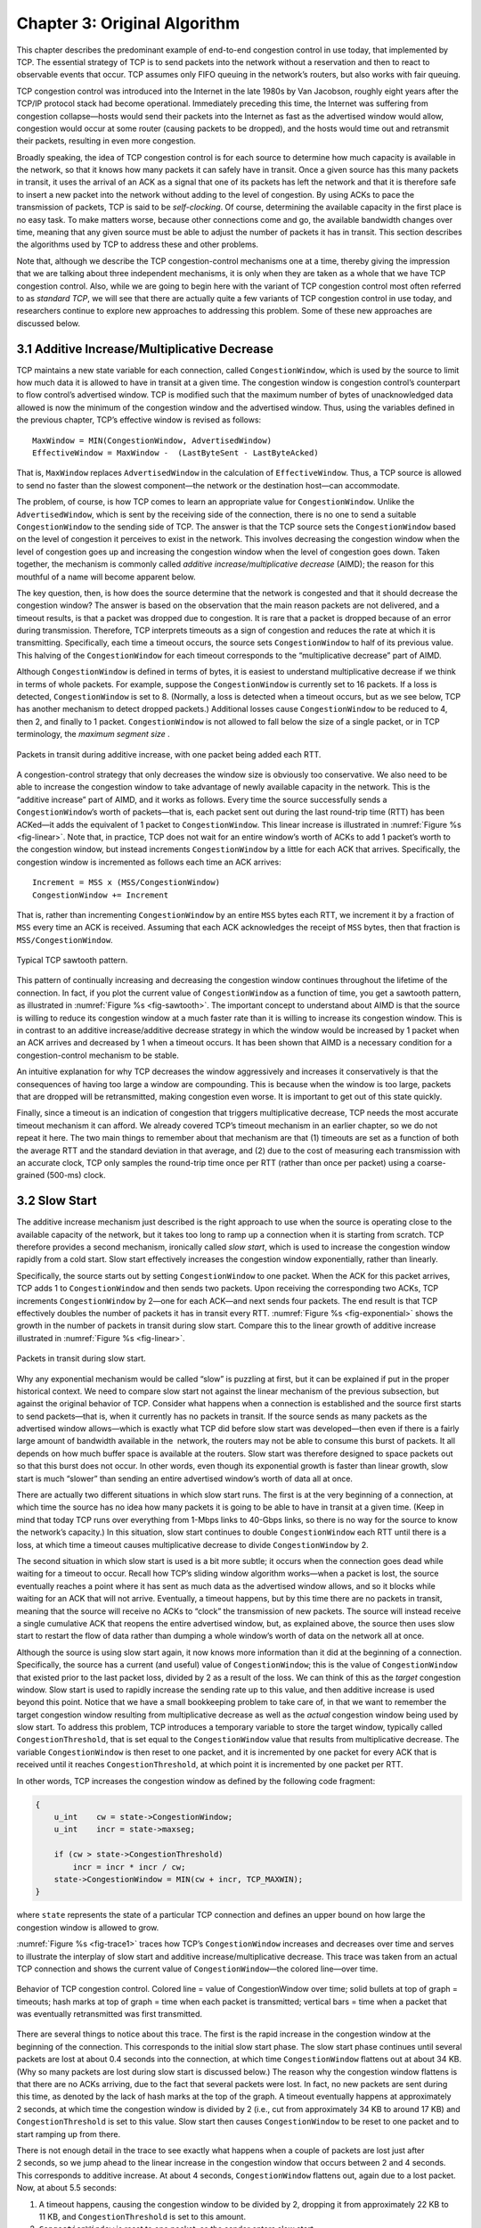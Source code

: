 Chapter 3:  Original Algorithm
==============================

This chapter describes the predominant example of end-to-end
congestion control in use today, that implemented by TCP. The
essential strategy of TCP is to send packets into the network without
a reservation and then to react to observable events that occur. TCP
assumes only FIFO queuing in the network’s routers, but also works
with fair queuing.

TCP congestion control was introduced into the Internet in the late
1980s by Van Jacobson, roughly eight years after the TCP/IP protocol
stack had become operational. Immediately preceding this time, the
Internet was suffering from congestion collapse—hosts would send their
packets into the Internet as fast as the advertised window would allow,
congestion would occur at some router (causing packets to be dropped),
and the hosts would time out and retransmit their packets, resulting in
even more congestion.

Broadly speaking, the idea of TCP congestion control is for each source
to determine how much capacity is available in the network, so that it
knows how many packets it can safely have in transit. Once a given
source has this many packets in transit, it uses the arrival of an ACK
as a signal that one of its packets has left the network and that it is
therefore safe to insert a new packet into the network without adding to
the level of congestion. By using ACKs to pace the transmission of
packets, TCP is said to be *self-clocking*. Of course, determining the
available capacity in the first place is no easy task. To make matters
worse, because other connections come and go, the available bandwidth
changes over time, meaning that any given source must be able to adjust
the number of packets it has in transit. This section describes the
algorithms used by TCP to address these and other problems.

Note that, although we describe the TCP congestion-control mechanisms
one at a time, thereby giving the impression that we are talking about
three independent mechanisms, it is only when they are taken as a whole
that we have TCP congestion control. Also, while we are going to begin
here with the variant of TCP congestion control most often referred to
as *standard TCP*, we will see that there are actually quite a few
variants of TCP congestion control in use today, and researchers
continue to explore new approaches to addressing this problem. Some of
these new approaches are discussed below.

3.1 Additive Increase/Multiplicative Decrease
---------------------------------------------

TCP maintains a new state variable for each connection, called
``CongestionWindow``, which is used by the source to limit how much data
it is allowed to have in transit at a given time. The congestion window
is congestion control’s counterpart to flow control’s advertised window.
TCP is modified such that the maximum number of bytes of unacknowledged 
data allowed is now the minimum of the congestion window and the
advertised window. Thus, using the variables defined in the previous
chapter, TCP’s effective window is revised as follows:

::

   MaxWindow = MIN(CongestionWindow, AdvertisedWindow)
   EffectiveWindow = MaxWindow -  (LastByteSent - LastByteAcked)

That is, ``MaxWindow`` replaces ``AdvertisedWindow`` in the calculation
of ``EffectiveWindow``. Thus, a TCP source is allowed to send no
faster than the slowest component—the network or the destination
host—can accommodate.

The problem, of course, is how TCP comes to learn an appropriate value
for ``CongestionWindow``. Unlike the ``AdvertisedWindow``, which is sent
by the receiving side of the connection, there is no one to send a
suitable ``CongestionWindow`` to the sending side of TCP. The answer is
that the TCP source sets the ``CongestionWindow`` based on the level of
congestion it perceives to exist in the network. This involves
decreasing the congestion window when the level of congestion goes up
and increasing the congestion window when the level of congestion goes
down. Taken together, the mechanism is commonly called *additive
increase/multiplicative decrease* (AIMD); the reason for this mouthful
of a name will become apparent below.

The key question, then, is how does the source determine that the
network is congested and that it should decrease the congestion window?
The answer is based on the observation that the main reason packets are
not delivered, and a timeout results, is that a packet was dropped due
to congestion. It is rare that a packet is dropped because of an error
during transmission. Therefore, TCP interprets timeouts as a sign of
congestion and reduces the rate at which it is transmitting.
Specifically, each time a timeout occurs, the source sets
``CongestionWindow`` to half of its previous value. This halving of the
``CongestionWindow`` for each timeout corresponds to the “multiplicative
decrease” part of AIMD.

Although ``CongestionWindow`` is defined in terms of bytes, it is
easiest to understand multiplicative decrease if we think in terms of
whole packets. For example, suppose the ``CongestionWindow`` is
currently set to 16 packets. If a loss is detected, ``CongestionWindow``
is set to 8. (Normally, a loss is detected when a timeout occurs, but as
we see below, TCP has another mechanism to detect dropped packets.)
Additional losses cause ``CongestionWindow`` to be reduced to 4, then 2,
and finally to 1 packet. ``CongestionWindow`` is not allowed to fall
below the size of a single packet, or in TCP terminology, the *maximum
segment size* .

.. _fig-linear:
.. figure:: figures/f06-08-9780123850591.png
   :width: 200px
   :align: center

   Packets in transit during additive increase, with one 
   packet being added each RTT.

A congestion-control strategy that only decreases the window size is
obviously too conservative. We also need to be able to increase the
congestion window to take advantage of newly available capacity in the
network. This is the “additive increase” part of AIMD, and it works as
follows. Every time the source successfully sends a
``CongestionWindow``\ ’s worth of packets—that is, each packet sent
out during the last round-trip time (RTT) has been ACKed—it adds the
equivalent of 1 packet to ``CongestionWindow``. This linear increase
is illustrated in :numref:`Figure %s <fig-linear>`. Note that, in
practice, TCP does not wait for an entire window’s worth of ACKs to
add 1 packet’s worth to the congestion window, but instead increments
``CongestionWindow`` by a little for each ACK that
arrives. Specifically, the congestion window is incremented as follows
each time an ACK arrives:

::

   Increment = MSS x (MSS/CongestionWindow)
   CongestionWindow += Increment

That is, rather than incrementing ``CongestionWindow`` by an entire
``MSS`` bytes each RTT, we increment it by a fraction of ``MSS`` every
time an ACK is received. Assuming that each ACK acknowledges the receipt
of ``MSS`` bytes, then that fraction is ``MSS/CongestionWindow``.

.. _fig-sawtooth:
.. figure:: figures/f06-09-9780123850591.png
   :width: 600px
   :align: center

   Typical TCP sawtooth pattern.

This pattern of continually increasing and decreasing the congestion
window continues throughout the lifetime of the connection. In fact,
if you plot the current value of ``CongestionWindow`` as a function of
time, you get a sawtooth pattern, as illustrated in :numref:`Figure %s
<fig-sawtooth>`. The important concept to understand about AIMD is
that the source is willing to reduce its congestion window at a much
faster rate than it is willing to increase its congestion window. This
is in contrast to an additive increase/additive decrease strategy in
which the window would be increased by 1 packet when an ACK arrives
and decreased by 1 when a timeout occurs. It has been shown that AIMD
is a necessary condition for a congestion-control mechanism to be
stable.

An intuitive explanation for why TCP decreases the window aggressively
and increases it conservatively is that the consequences of having too
large a window are compounding. This is because when the window is too
large, packets that are dropped will be retransmitted, making
congestion even worse. It is important to get out of this state quickly.

Finally, since a timeout is an indication of congestion that triggers
multiplicative decrease, TCP needs the most accurate timeout mechanism
it can afford. We already covered TCP’s timeout mechanism in an earlier
chapter, so we do not repeat it here. The two main things to remember
about that mechanism are that (1) timeouts are set as a function of both
the average RTT and the standard deviation in that average, and (2) due
to the cost of measuring each transmission with an accurate clock, TCP
only samples the round-trip time once per RTT (rather than once per
packet) using a coarse-grained (500-ms) clock.

3.2 Slow Start
--------------

The additive increase mechanism just described is the right approach to
use when the source is operating close to the available capacity of the
network, but it takes too long to ramp up a connection when it is
starting from scratch. TCP therefore provides a second mechanism,
ironically called *slow start*, which is used to increase the congestion
window rapidly from a cold start. Slow start effectively increases the
congestion window exponentially, rather than linearly.

Specifically, the source starts out by setting ``CongestionWindow`` to
one packet. When the ACK for this packet arrives, TCP adds 1 to
``CongestionWindow`` and then sends two packets. Upon receiving the
corresponding two ACKs, TCP increments ``CongestionWindow`` by 2—one
for each ACK—and next sends four packets. The end result is that TCP
effectively doubles the number of packets it has in transit every RTT.
:numref:`Figure %s <fig-exponential>` shows the growth in the number
of packets in transit during slow start. Compare this to the linear
growth of additive increase illustrated in :numref:`Figure %s
<fig-linear>`.

.. _fig-exponential:
.. figure:: figures/f06-10-9780123850591.png
   :width: 200px
   :align: center

   Packets in transit during slow start.

Why any exponential mechanism would be called “slow” is puzzling at
first, but it can be explained if put in the proper historical context.
We need to compare slow start not against the linear mechanism of the
previous subsection, but against the original behavior of TCP. Consider
what happens when a connection is established and the source first
starts to send packets—that is, when it currently has no packets in
transit. If the source sends as many packets as the advertised window
allows—which is exactly what TCP did before slow start was
developed—then even if there is a fairly large amount of bandwidth
available in the  network, the routers may not be able to consume this
burst of packets. It all depends on how much buffer space is available
at the routers. Slow start was therefore designed to space packets out
so that this burst does not occur. In other words, even though its
exponential growth is faster than linear growth, slow start is much
“slower” than sending an entire advertised window’s worth of data all at
once.

There are actually two different situations in which slow start runs.
The first is at the very beginning of a connection, at which time the
source has no idea how many packets it is going to be able to have in
transit at a given time. (Keep in mind that today TCP runs over
everything from 1-Mbps links to 40-Gbps links, so there is no way for
the source to know the network’s capacity.) In this situation, slow
start continues to double ``CongestionWindow`` each RTT until there is a
loss, at which time a timeout causes multiplicative decrease to divide
``CongestionWindow`` by 2.

The second situation in which slow start is used is a bit more subtle;
it occurs when the connection goes dead while waiting for a timeout to
occur. Recall how TCP’s sliding window algorithm works—when a packet is
lost, the source eventually reaches a point where it has sent as much
data as the advertised window allows, and so it blocks while waiting for
an ACK that will not arrive. Eventually, a timeout happens, but by this
time there are no packets in transit, meaning that the source will
receive no ACKs to “clock” the transmission of new packets. The source
will instead receive a single cumulative ACK that reopens the entire
advertised window, but, as explained above, the source then uses slow
start to restart the flow of data rather than dumping a whole window’s
worth of data on the network all at once.

Although the source is using slow start again, it now knows more
information than it did at the beginning of a connection. Specifically,
the source has a current (and useful) value of ``CongestionWindow``;
this is the value of ``CongestionWindow`` that existed prior to the last
packet loss, divided by 2 as a result of the loss. We can think of this
as the *target* congestion window. Slow start is used to rapidly
increase the sending rate up to this value, and then additive increase
is used beyond this point. Notice that we have a small bookkeeping
problem to take care of, in that we want to remember the target
congestion window resulting from multiplicative decrease as well as the
*actual* congestion window being used by slow start. To address this
problem, TCP introduces a temporary variable to store the target window,
typically called ``CongestionThreshold``, that is set equal to the
``CongestionWindow`` value that results from multiplicative decrease.
The variable ``CongestionWindow`` is then reset to one packet, and it is
incremented by one packet for every ACK that is received until it
reaches ``CongestionThreshold``, at which point it is incremented by one
packet per RTT.

In other words, TCP increases the congestion window as defined by the
following code fragment:

.. code-block:: c

   {
       u_int    cw = state->CongestionWindow;
       u_int    incr = state->maxseg;

       if (cw > state->CongestionThreshold)
           incr = incr * incr / cw;
       state->CongestionWindow = MIN(cw + incr, TCP_MAXWIN);
   }

where ``state`` represents the state of a particular TCP connection and
defines an upper bound on how large the congestion window is allowed to
grow.

:numref:`Figure %s <fig-trace1>` traces how TCP’s ``CongestionWindow``
increases and decreases over time and serves to illustrate the
interplay of slow start and additive increase/multiplicative
decrease. This trace was taken from an actual TCP connection and shows
the current value of ``CongestionWindow``—the colored line—over time.

.. _fig-trace1:
.. figure:: figures/f06-11-9780123850591.png
   :width: 600px
   :align: center

   Behavior of TCP congestion control. Colored line = value
   of CongestionWindow over time; solid bullets at top of graph
   = timeouts; hash marks at top of graph = time when each packet is
   transmitted; vertical bars = time when a packet that was
   eventually retransmitted was first transmitted.

There are several things to notice about this trace. The first is the
rapid increase in the congestion window at the beginning of the
connection. This corresponds to the initial slow start phase. The slow
start phase continues until several packets are lost at about 0.4
seconds into the connection, at which time ``CongestionWindow`` flattens
out at about 34 KB. (Why so many packets are lost during slow start is
discussed below.) The reason why the congestion window flattens is that
there are no ACKs arriving, due to the fact that several packets were
lost. In fact, no new packets are sent during this time, as denoted by
the lack of hash marks at the top of the graph. A timeout eventually
happens at approximately 2 seconds, at which time the congestion window
is divided by 2 (i.e., cut from approximately 34 KB to around 17 KB) and
``CongestionThreshold`` is set to this value. Slow start then causes
``CongestionWindow`` to be reset to one packet and to start ramping up
from there.

There is not enough detail in the trace to see exactly what happens when
a couple of packets are lost just after 2 seconds, so we jump ahead to
the linear increase in the congestion window that occurs between 2 and
4 seconds. This corresponds to additive increase. At about 4 seconds,
``CongestionWindow`` flattens out, again due to a lost packet. Now, at
about 5.5 seconds:

1. A timeout happens, causing the congestion window to be divided by 2,
   dropping it from approximately 22 KB to 11 KB, and
   ``CongestionThreshold`` is set to this amount.

2. ``CongestionWindow`` is reset to one packet, as the sender enters
   slow start.

3. Slow start causes ``CongestionWindow`` to grow exponentially until it
   reaches ``CongestionThreshold``.

4. ``CongestionWindow`` then grows linearly.

The same pattern is repeated at around 8 seconds when another timeout
occurs.

We now return to the question of why so many packets are lost during the
initial slow start period. At this point, TCP is attempting to learn how
much bandwidth is available on the network. This is a difficult
task. If the source is not aggressive at this stage—for example, if it
only increases the congestion window linearly—then it takes a long time
for it to discover how much bandwidth is available. This can have a
dramatic impact on the throughput achieved for this connection. On the
other hand, if the source is aggressive at this stage, as TCP is during
exponential growth, then the source runs the risk of having half a
window’s worth of packets dropped by the network.

To see what can happen during exponential growth, consider the situation
in which the source was just able to successfully send 16 packets
through the network, causing it to double its congestion window to 32.
Suppose, however, that the network happens to have just enough capacity
to support 16 packets from this source. The likely result is that 16 of
the 32 packets sent under the new congestion window will be dropped by
the network; actually, this is the worst-case outcome, since some of the
packets will be buffered in some router. This problem will become
increasingly severe as the delay × bandwidth product of networks
increases. For example, a delay × bandwidth product of 500 KB means that
each connection has the potential to lose up to 500 KB of data at the
beginning of each connection. Of course, this assumes that both the
source and the destination implement the “big windows” extension.

Alternatives to slow start, whereby the source tries to estimate the
available bandwidth by more sophisticated means, have also been
explored. One example is called *quick-start*. The basic idea is that a
TCP sender can ask for an initial sending rate greater than slow start
would allow by putting a requested rate in its SYN packet as an IP
option. Routers along the path can examine the option, evaluate the
current level of congestion on the outgoing link for this flow, and
decide if that rate is acceptable, if a lower rate would be acceptable,
or if standard slow start should be used. By the time the SYN reaches
the receiver, it will contain either a rate that was acceptable to all
routers on the path or an indication that one or more routers on the
path could not support the quick-start request. In the former case, the
TCP sender uses that rate to begin transmission; in the latter case, it
falls back to standard slow start. If TCP is allowed to start off
sending at a higher rate, a session could more quickly reach the point
of filling the pipe, rather than taking many round-trip times to do so.

Clearly one of the challenges to this sort of enhancement to TCP is that
it requires substantially more cooperation from the routers than
standard TCP does. If a single router in the path does not support
quick-start, then the system reverts to standard slow start. Thus, it
could be a long time before these types of enhancements could make it
into the Internet; for now, they are more likely to be used in
controlled network environments (e.g., research networks).

3.3 Fast Retransmit and Fast Recovery
-------------------------------------

The mechanisms described so far were part of the original proposal to
add congestion control to TCP. It was soon discovered, however, that the
coarse-grained implementation of TCP timeouts led to long periods of
time during which the connection went dead while waiting for a timer to
expire. Because of this, a new mechanism called *fast retransmit* was
added to TCP. Fast retransmit is a heuristic that sometimes triggers the
retransmission of a dropped packet sooner than the regular timeout
mechanism. The fast retransmit mechanism does not replace regular
timeouts; it just enhances that facility.

The idea of fast retransmit is straightforward. Every time a data packet
arrives at the receiving side, the receiver responds with an
acknowledgment, even if this sequence number has already been
acknowledged. Thus, when a packet arrives out of order—when TCP cannot
yet acknowledge the data the packet contains because earlier data has
not yet arrived—TCP resends the same acknowledgment it sent the last
time. This second transmission of the same acknowledgment is called a
*duplicate ACK*. When the sending side sees a duplicate ACK, it knows
that the other side must have received a packet out of order, which
suggests that an earlier packet might have been lost. Since it is also
possible that the earlier packet has only been delayed rather than lost,
the sender waits until it sees some number of duplicate ACKs and then
retransmits the missing packet. In practice, TCP waits until it has seen
three duplicate ACKs before retransmitting the packet.

.. _fig-tcp-fast:
.. figure:: figures/f06-12-9780123850591.png
   :width: 300px
   :align: center

   Fast retransmit based on duplicate ACKs.

:numref:`Figure %s <fig-tcp-fast>` illustrates how duplicate ACKs lead
to a fast retransmit. In this example, the destination receives
packets 1 and 2, but packet 3 is lost in the network. Thus, the
destination will send a duplicate ACK for packet 2 when packet 4
arrives, again when packet 5 arrives, and so on. (To simplify this
example, we think in terms of packets 1, 2, 3, and so on, rather than
worrying about the sequence numbers for each byte.) When the sender
sees the third duplicate ACK for packet 2—the one sent because the
receiver had gotten packet 6—it retransmits packet 3. Note that when
the retransmitted copy of packet 3 arrives at the destination, the
receiver then sends a cumulative ACK for everything up to and
including packet 6 back to the source.

.. _fig-trace2:
.. figure:: figures/f06-13-9780123850591.png
   :width: 600px
   :align: center

   Trace of TCP with fast retransmit. Colored line 
   = CongestionWindow; solid bullet = timeout; hash marks = time 
   when each packet is transmitted; vertical bars = time when a 
   packet that was eventually retransmitted was first 
   transmitted.

:numref:`Figure %s <fig-trace2>` illustrates the behavior of a version
of TCP with the fast retransmit mechanism. It is interesting to
compare this trace with that given in :numref:`Figure %s
<fig-trace1>`, where fast retransmit was not implemented—the long
periods during which the congestion window stays flat and no packets
are sent has been eliminated. In general, this technique is able to
eliminate about half of the coarse-grained timeouts on a typical TCP
connection, resulting in roughly a 20% improvement in the throughput
over what could otherwise have been achieved. Notice, however, that
the fast retransmit strategy does not eliminate all coarse-grained
timeouts. This is because for a small window size there will not be
enough packets in transit to cause enough duplicate ACKs to be
delivered. Given enough lost packets—for example, as happens during
the initial slow start phase—the sliding window algorithm eventually
blocks the sender until a timeout occurs. In practice, TCP’s fast
retransmit mechanism can detect up to three dropped packets per
window.

Finally, there is one last improvement we can make. When the fast
retransmit mechanism signals congestion, rather than drop the
congestion window all the way back to one packet and run slow start,
it is possible to use the ACKs that are still in the pipe to clock the
sending of packets. This mechanism, which is called *fast recovery*,
effectively removes the slow start phase that happens between when
fast retransmit detects a lost packet and additive increase
begins. For example, fast recovery avoids the slow start period
between 3.8 and 4 seconds in :numref:`Figure %s <fig-trace2>` and
instead simply cuts the congestion window in half (from 22 KB to
11 KB) and resumes additive increase. In other words, slow start is
only used at the beginning of a connection and whenever a
coarse-grained timeout occurs. At all other times, the congestion
window is following a pure additive increase/multiplicative decrease
pattern.

